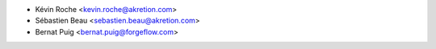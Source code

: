 * Kévin Roche <kevin.roche@akretion.com>
* Sébastien Beau <sebastien.beau@akretion.com>
* Bernat Puig <bernat.puig@forgeflow.com>
